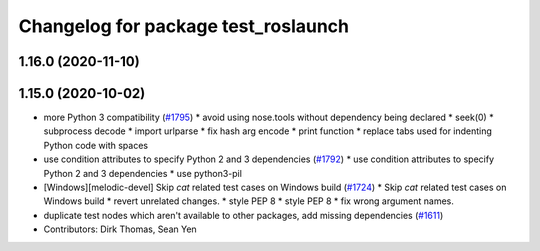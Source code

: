 ^^^^^^^^^^^^^^^^^^^^^^^^^^^^^^^^^^^^
Changelog for package test_roslaunch
^^^^^^^^^^^^^^^^^^^^^^^^^^^^^^^^^^^^

1.16.0 (2020-11-10)
-------------------

1.15.0 (2020-10-02)
-------------------
* more Python 3 compatibility (`#1795 <https://github.com/locusrobotics/ros_comm/issues/1795>`_)
  * avoid using nose.tools without dependency being declared
  * seek(0)
  * subprocess decode
  * import urlparse
  * fix hash arg encode
  * print function
  * replace tabs used for indenting Python code with spaces
* use condition attributes to specify Python 2 and 3 dependencies (`#1792 <https://github.com/locusrobotics/ros_comm/issues/1792>`_)
  * use condition attributes to specify Python 2 and 3 dependencies
  * use python3-pil
* [Windows][melodic-devel] Skip `cat` related test cases on Windows build (`#1724 <https://github.com/locusrobotics/ros_comm/issues/1724>`_)
  * Skip `cat` related test cases on Windows build
  * revert unrelated changes.
  * style PEP 8
  * style PEP 8
  * fix wrong argument names.
* duplicate test nodes which aren't available to other packages, add missing dependencies (`#1611 <https://github.com/locusrobotics/ros_comm/issues/1611>`_)
* Contributors: Dirk Thomas, Sean Yen
